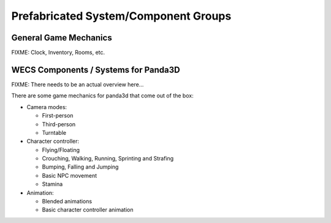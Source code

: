 Prefabricated System/Component Groups
=====================================

General Game Mechanics
----------------------

FIXME: Clock, Inventory, Rooms, etc.

WECS Components / Systems for Panda3D
-------------------------------------

FIXME: There needs to be an actual overview here…

There are some game mechanics for panda3d that come out of the box:

-  Camera modes:

   -  First-person
   -  Third-person
   -  Turntable

-  Character controller:

   -  Flying/Floating
   -  Crouching, Walking, Running, Sprinting and Strafing
   -  Bumping, Falling and Jumping
   -  Basic NPC movement
   -  Stamina

-  Animation:

   -  Blended animations
   -  Basic character controller animation
